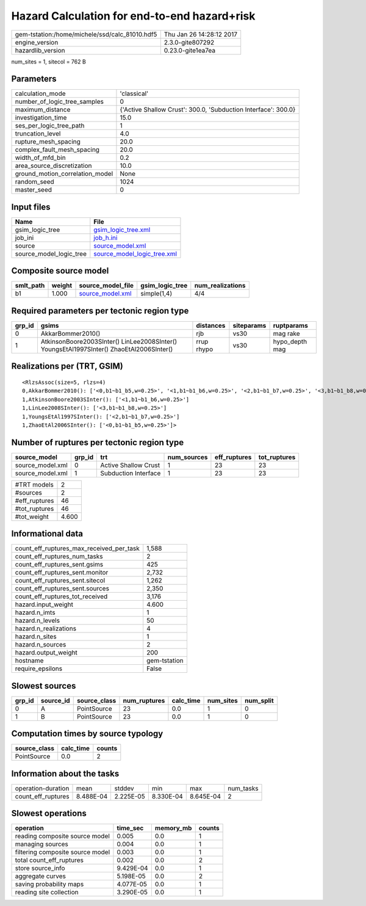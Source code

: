 Hazard Calculation for end-to-end hazard+risk
=============================================

============================================== ========================
gem-tstation:/home/michele/ssd/calc_81010.hdf5 Thu Jan 26 14:28:12 2017
engine_version                                 2.3.0-gite807292        
hazardlib_version                              0.23.0-gite1ea7ea       
============================================== ========================

num_sites = 1, sitecol = 762 B

Parameters
----------
=============================== ==============================================================
calculation_mode                'classical'                                                   
number_of_logic_tree_samples    0                                                             
maximum_distance                {'Active Shallow Crust': 300.0, 'Subduction Interface': 300.0}
investigation_time              15.0                                                          
ses_per_logic_tree_path         1                                                             
truncation_level                4.0                                                           
rupture_mesh_spacing            20.0                                                          
complex_fault_mesh_spacing      20.0                                                          
width_of_mfd_bin                0.2                                                           
area_source_discretization      10.0                                                          
ground_motion_correlation_model None                                                          
random_seed                     1024                                                          
master_seed                     0                                                             
=============================== ==============================================================

Input files
-----------
======================= ============================================================
Name                    File                                                        
======================= ============================================================
gsim_logic_tree         `gsim_logic_tree.xml <gsim_logic_tree.xml>`_                
job_ini                 `job_h.ini <job_h.ini>`_                                    
source                  `source_model.xml <source_model.xml>`_                      
source_model_logic_tree `source_model_logic_tree.xml <source_model_logic_tree.xml>`_
======================= ============================================================

Composite source model
----------------------
========= ====== ====================================== =============== ================
smlt_path weight source_model_file                      gsim_logic_tree num_realizations
========= ====== ====================================== =============== ================
b1        1.000  `source_model.xml <source_model.xml>`_ simple(1,4)     4/4             
========= ====== ====================================== =============== ================

Required parameters per tectonic region type
--------------------------------------------
====== ======================================================================================== ========== ========== ==============
grp_id gsims                                                                                    distances  siteparams ruptparams    
====== ======================================================================================== ========== ========== ==============
0      AkkarBommer2010()                                                                        rjb        vs30       mag rake      
1      AtkinsonBoore2003SInter() LinLee2008SInter() YoungsEtAl1997SInter() ZhaoEtAl2006SInter() rrup rhypo vs30       hypo_depth mag
====== ======================================================================================== ========== ========== ==============

Realizations per (TRT, GSIM)
----------------------------

::

  <RlzsAssoc(size=5, rlzs=4)
  0,AkkarBommer2010(): ['<0,b1~b1_b5,w=0.25>', '<1,b1~b1_b6,w=0.25>', '<2,b1~b1_b7,w=0.25>', '<3,b1~b1_b8,w=0.25>']
  1,AtkinsonBoore2003SInter(): ['<1,b1~b1_b6,w=0.25>']
  1,LinLee2008SInter(): ['<3,b1~b1_b8,w=0.25>']
  1,YoungsEtAl1997SInter(): ['<2,b1~b1_b7,w=0.25>']
  1,ZhaoEtAl2006SInter(): ['<0,b1~b1_b5,w=0.25>']>

Number of ruptures per tectonic region type
-------------------------------------------
================ ====== ==================== =========== ============ ============
source_model     grp_id trt                  num_sources eff_ruptures tot_ruptures
================ ====== ==================== =========== ============ ============
source_model.xml 0      Active Shallow Crust 1           23           23          
source_model.xml 1      Subduction Interface 1           23           23          
================ ====== ==================== =========== ============ ============

============= =====
#TRT models   2    
#sources      2    
#eff_ruptures 46   
#tot_ruptures 46   
#tot_weight   4.600
============= =====

Informational data
------------------
=========================================== ============
count_eff_ruptures_max_received_per_task    1,588       
count_eff_ruptures_num_tasks                2           
count_eff_ruptures_sent.gsims               425         
count_eff_ruptures_sent.monitor             2,732       
count_eff_ruptures_sent.sitecol             1,262       
count_eff_ruptures_sent.sources             2,350       
count_eff_ruptures_tot_received             3,176       
hazard.input_weight                         4.600       
hazard.n_imts                               1           
hazard.n_levels                             50          
hazard.n_realizations                       4           
hazard.n_sites                              1           
hazard.n_sources                            2           
hazard.output_weight                        200         
hostname                                    gem-tstation
require_epsilons                            False       
=========================================== ============

Slowest sources
---------------
====== ========= ============ ============ ========= ========= =========
grp_id source_id source_class num_ruptures calc_time num_sites num_split
====== ========= ============ ============ ========= ========= =========
0      A         PointSource  23           0.0       1         0        
1      B         PointSource  23           0.0       1         0        
====== ========= ============ ============ ========= ========= =========

Computation times by source typology
------------------------------------
============ ========= ======
source_class calc_time counts
============ ========= ======
PointSource  0.0       2     
============ ========= ======

Information about the tasks
---------------------------
================== ========= ========= ========= ========= =========
operation-duration mean      stddev    min       max       num_tasks
count_eff_ruptures 8.488E-04 2.225E-05 8.330E-04 8.645E-04 2        
================== ========= ========= ========= ========= =========

Slowest operations
------------------
================================ ========= ========= ======
operation                        time_sec  memory_mb counts
================================ ========= ========= ======
reading composite source model   0.005     0.0       1     
managing sources                 0.004     0.0       1     
filtering composite source model 0.003     0.0       1     
total count_eff_ruptures         0.002     0.0       2     
store source_info                9.429E-04 0.0       1     
aggregate curves                 5.198E-05 0.0       2     
saving probability maps          4.077E-05 0.0       1     
reading site collection          3.290E-05 0.0       1     
================================ ========= ========= ======